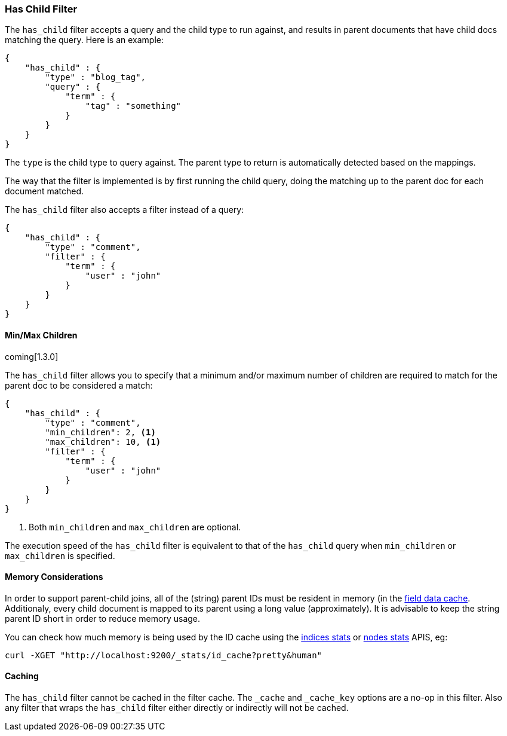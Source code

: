 [[query-dsl-has-child-filter]]
=== Has Child Filter

The `has_child` filter accepts a query and the child type to run
against, and results in parent documents that have child docs matching
the query. Here is an example:

[source,js]
--------------------------------------------------
{
    "has_child" : {
        "type" : "blog_tag",
        "query" : {
            "term" : {
                "tag" : "something"
            }
        }
    }
}
--------------------------------------------------

The `type` is the child type to query against. The parent type to return
is automatically detected based on the mappings.

The way that the filter is implemented is by first running the child
query, doing the matching up to the parent doc for each document
matched.

The `has_child` filter also accepts a filter instead of a query:

[source,js]
--------------------------------------------------
{
    "has_child" : {
        "type" : "comment",
        "filter" : {
            "term" : {
                "user" : "john"
            }
        }
    }
}
--------------------------------------------------

[float]
==== Min/Max Children

coming[1.3.0]

The `has_child` filter allows you to specify that a minimum and/or maximum
number of children are required to match for the parent doc to be considered
a match:

[source,js]
--------------------------------------------------
{
    "has_child" : {
        "type" : "comment",
        "min_children": 2, <1>
        "max_children": 10, <1>
        "filter" : {
            "term" : {
                "user" : "john"
            }
        }
    }
}
--------------------------------------------------
<1> Both `min_children` and `max_children` are optional.

The execution speed of the `has_child` filter is equivalent
to that of the `has_child` query when `min_children` or `max_children`
is specified.

[float]
==== Memory Considerations

In order to support parent-child joins, all of the (string) parent IDs 
must be resident in memory (in the <<index-modules-fielddata,field data cache>>. 
Additionaly, every child document is mapped to its parent using a long 
value (approximately). It is advisable to keep the string parent ID short
in order to reduce memory usage.

You can check how much memory is being used by the ID cache using the
<<indices-stats,indices stats>> or <<cluster-nodes-stats,nodes stats>>
APIS, eg:

[source,js]
--------------------------------------------------
curl -XGET "http://localhost:9200/_stats/id_cache?pretty&human"
--------------------------------------------------

[float]
==== Caching

The `has_child` filter cannot be cached in the filter cache. The `_cache`
and `_cache_key` options are a no-op in this filter. Also any filter that
wraps the `has_child` filter either directly or indirectly will not be cached.

